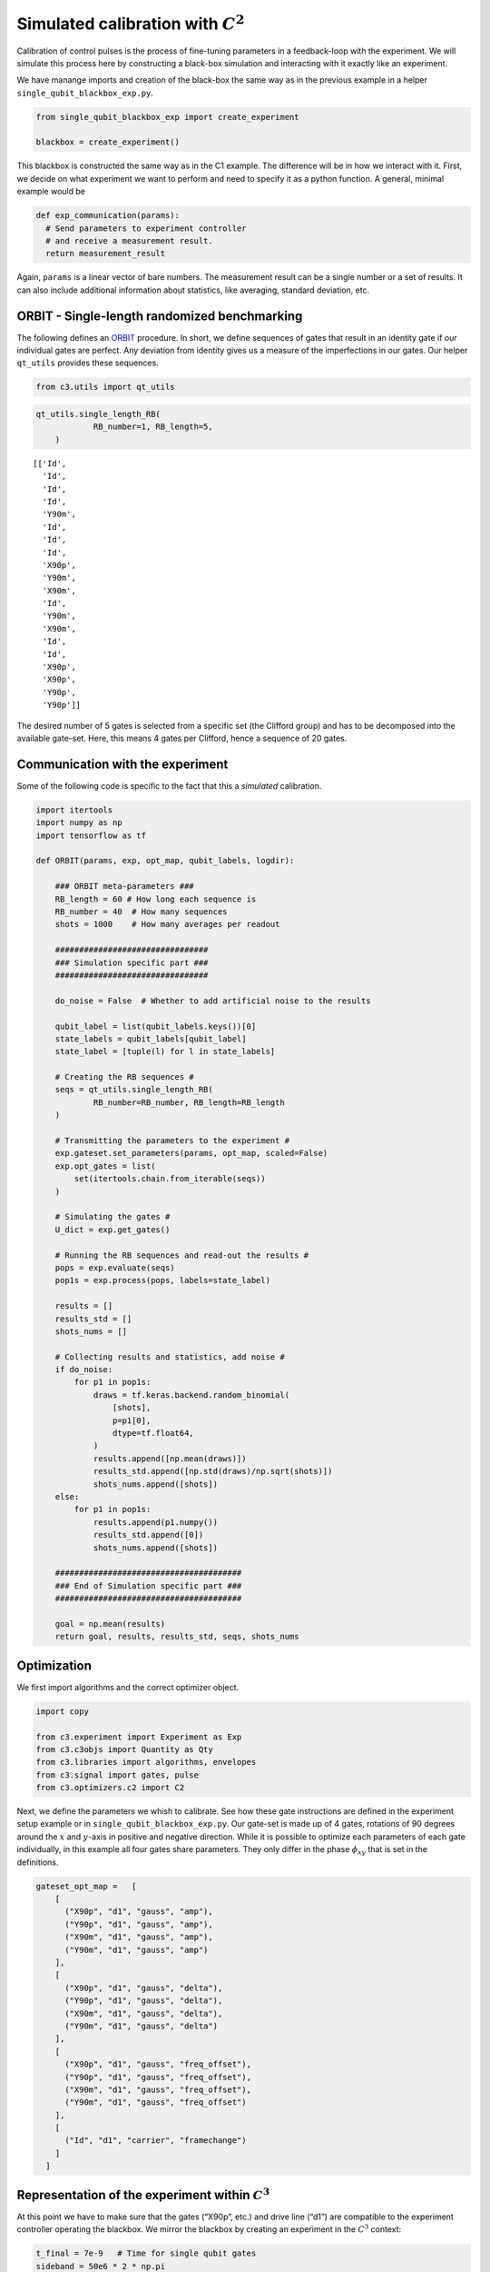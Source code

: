Simulated calibration with :math:`C^2`
======================================

Calibration of control pulses is the process of fine-tuning parameters
in a feedback-loop with the experiment. We will simulate this process
here by constructing a black-box simulation and interacting with it
exactly like an experiment.

We have manange imports and creation of the black-box the same way as in
the previous example in a helper ``single_qubit_blackbox_exp.py``.

.. code-block:: python

    from single_qubit_blackbox_exp import create_experiment

    blackbox = create_experiment()

This blackbox is constructed the same way as in the C1 example. The
difference will be in how we interact with it. First, we decide on what
experiment we want to perform and need to specify it as a python
function. A general, minimal example would be

.. code-block:: python

    def exp_communication(params):
      # Send parameters to experiment controller
      # and receive a measurement result.
      return measurement_result


Again, ``params`` is a linear vector of bare numbers. The measurement
result can be a single number or a set of results. It can also include
additional information about statistics, like averaging, standard
deviation, etc.

ORBIT - Single-length randomized benchmarking
~~~~~~~~~~~~~~~~~~~~~~~~~~~~~~~~~~~~~~~~~~~~~

The following defines an `ORBIT <https://arxiv.org/abs/1403.0035>`__
procedure. In short, we define sequences of gates that result in an
identity gate if our individual gates are perfect. Any deviation from
identity gives us a measure of the imperfections in our gates. Our
helper ``qt_utils`` provides these sequences.

.. code-block:: python

    from c3.utils import qt_utils

.. code-block:: python

    qt_utils.single_length_RB(
                RB_number=1, RB_length=5,
        )




.. parsed-literal::

    [['Id',
      'Id',
      'Id',
      'Id',
      'Y90m',
      'Id',
      'Id',
      'Id',
      'X90p',
      'Y90m',
      'X90m',
      'Id',
      'Y90m',
      'X90m',
      'Id',
      'Id',
      'X90p',
      'X90p',
      'Y90p',
      'Y90p']]



The desired number of 5 gates is selected from a specific set (the
Clifford group) and has to be decomposed into the available gate-set.
Here, this means 4 gates per Clifford, hence a sequence of 20 gates.

Communication with the experiment
~~~~~~~~~~~~~~~~~~~~~~~~~~~~~~~~~

Some of the following code is specific to the fact that this a
*simulated* calibration.

.. code-block:: python

    import itertools
    import numpy as np
    import tensorflow as tf

    def ORBIT(params, exp, opt_map, qubit_labels, logdir):

        ### ORBIT meta-parameters ###
        RB_length = 60 # How long each sequence is
        RB_number = 40  # How many sequences
        shots = 1000    # How many averages per readout

        ################################
        ### Simulation specific part ###
        ################################

        do_noise = False  # Whether to add artificial noise to the results

        qubit_label = list(qubit_labels.keys())[0]
        state_labels = qubit_labels[qubit_label]
        state_label = [tuple(l) for l in state_labels]

        # Creating the RB sequences #
        seqs = qt_utils.single_length_RB(
                RB_number=RB_number, RB_length=RB_length
        )

        # Transmitting the parameters to the experiment #
        exp.gateset.set_parameters(params, opt_map, scaled=False)
        exp.opt_gates = list(
            set(itertools.chain.from_iterable(seqs))
        )

        # Simulating the gates #
        U_dict = exp.get_gates()

        # Running the RB sequences and read-out the results #
        pops = exp.evaluate(seqs)
        pop1s = exp.process(pops, labels=state_label)

        results = []
        results_std = []
        shots_nums = []

        # Collecting results and statistics, add noise #
        if do_noise:
            for p1 in pop1s:
                draws = tf.keras.backend.random_binomial(
                    [shots],
                    p=p1[0],
                    dtype=tf.float64,
                )
                results.append([np.mean(draws)])
                results_std.append([np.std(draws)/np.sqrt(shots)])
                shots_nums.append([shots])
        else:
            for p1 in pop1s:
                results.append(p1.numpy())
                results_std.append([0])
                shots_nums.append([shots])

        #######################################
        ### End of Simulation specific part ###
        #######################################

        goal = np.mean(results)
        return goal, results, results_std, seqs, shots_nums

Optimization
~~~~~~~~~~~~

We first import algorithms and the correct optimizer object.

.. code-block:: python

    import copy

    from c3.experiment import Experiment as Exp
    from c3.c3objs import Quantity as Qty
    from c3.libraries import algorithms, envelopes
    from c3.signal import gates, pulse
    from c3.optimizers.c2 import C2

Next, we define the parameters we whish to calibrate. See how these gate
instructions are defined in the experiment setup example or in
``single_qubit_blackbox_exp.py``. Our gate-set is made up of 4 gates,
rotations of 90 degrees around the :math:`x` and :math:`y`-axis in
positive and negative direction. While it is possible to optimize each
parameters of each gate individually, in this example all four gates
share parameters. They only differ in the phase :math:`\phi_{xy}` that
is set in the definitions.

.. code-block:: python

    gateset_opt_map =   [
        [
          ("X90p", "d1", "gauss", "amp"),
          ("Y90p", "d1", "gauss", "amp"),
          ("X90m", "d1", "gauss", "amp"),
          ("Y90m", "d1", "gauss", "amp")
        ],
        [
          ("X90p", "d1", "gauss", "delta"),
          ("Y90p", "d1", "gauss", "delta"),
          ("X90m", "d1", "gauss", "delta"),
          ("Y90m", "d1", "gauss", "delta")
        ],
        [
          ("X90p", "d1", "gauss", "freq_offset"),
          ("Y90p", "d1", "gauss", "freq_offset"),
          ("X90m", "d1", "gauss", "freq_offset"),
          ("Y90m", "d1", "gauss", "freq_offset")
        ],
        [
          ("Id", "d1", "carrier", "framechange")
        ]
      ]

Representation of the experiment within :math:`C^3`
~~~~~~~~~~~~~~~~~~~~~~~~~~~~~~~~~~~~~~~~~~~~~~~~~~~

At this point we have to make sure that the gates (“X90p”, etc.) and
drive line (“d1”) are compatible to the experiment controller operating
the blackbox. We mirror the blackbox by creating an experiment in the
:math:`C^3` context:

.. code-block:: python

    t_final = 7e-9   # Time for single qubit gates
    sideband = 50e6 * 2 * np.pi
    lo_freq = 5e9 * 2 * np.pi + sideband

     # ### MAKE GATESET
    gateset = gates.GateSet()
    gauss_params_single = {
        'amp': Qty(
            value=0.45,
            min=0.4,
            max=0.6,
            unit="V"
        ),
        't_final': Qty(
            value=t_final,
            min=0.5 * t_final,
            max=1.5 * t_final,
            unit="s"
        ),
        'sigma': Qty(
            value=t_final / 4,
            min=t_final / 8,
            max=t_final / 2,
            unit="s"
        ),
        'xy_angle': Qty(
            value=0.0,
            min=-0.5 * np.pi,
            max=2.5 * np.pi,
            unit='rad'
        ),
        'freq_offset': Qty(
            value=-sideband - 0.5e6 * 2 * np.pi,
            min=-53 * 1e6 * 2 * np.pi,
            max=-47 * 1e6 * 2 * np.pi,
            unit='Hz 2pi'
        ),
        'delta': Qty(
            value=-1,
            min=-5,
            max=3,
            unit=""
        )
    }

    gauss_env_single = pulse.Envelope(
        name="gauss",
        desc="Gaussian comp for single-qubit gates",
        params=gauss_params_single,
        shape=envelopes.gaussian_nonorm
    )
    nodrive_env = pulse.Envelope(
        name="no_drive",
        params={
            't_final': Qty(
                value=t_final,
                min=0.5 * t_final,
                max=1.5 * t_final,
                unit="s"
            )
        },
        shape=envelopes.no_drive
    )
    carrier_parameters = {
        'freq': Qty(
            value=lo_freq,
            min=4.5e9 * 2 * np.pi,
            max=6e9 * 2 * np.pi,
            unit='Hz 2pi'
        ),
        'framechange': Qty(
            value=0.0,
            min= -np.pi,
            max= 3 * np.pi,
            unit='rad'
        )
    }
    carr = pulse.Carrier(
        name="carrier",
        desc="Frequency of the local oscillator",
        params=carrier_parameters
    )

    X90p = gates.Instruction(
        name="X90p",
        t_start=0.0,
        t_end=t_final,
        channels=["d1"]
    )
    QId = gates.Instruction(
        name="Id",
        t_start=0.0,
        t_end=t_final,
        channels=["d1"]
    )

    X90p.add_component(gauss_env_single, "d1")
    X90p.add_component(carr, "d1")
    QId.add_component(nodrive_env, "d1")
    QId.add_component(copy.deepcopy(carr), "d1")
    QId.comps['d1']['carrier'].params['framechange'].set_value(
        (-sideband * t_final) % (2*np.pi)
    )
    Y90p = copy.deepcopy(X90p)
    Y90p.name = "Y90p"
    X90m = copy.deepcopy(X90p)
    X90m.name = "X90m"
    Y90m = copy.deepcopy(X90p)
    Y90m.name = "Y90m"
    Y90p.comps['d1']['gauss'].params['xy_angle'].set_value(0.5 * np.pi)
    X90m.comps['d1']['gauss'].params['xy_angle'].set_value(np.pi)
    Y90m.comps['d1']['gauss'].params['xy_angle'].set_value(1.5 * np.pi)

    for gate in [QId, X90p, Y90p, X90m, Y90m]:
        gateset.add_instruction(gate)

    # ### MAKE EXPERIMENT
    exp = Exp(gateset=gateset)

As defined above, we have 16 parameters where 4 share their numerical
value. This leaves 4 values to optimize.

.. code-block:: python

    print(exp.gateset.print_parameters(gateset_opt_map))


.. parsed-literal::

    Y90m-d1-gauss-amp                     : 450.000 mV
    Y90m-d1-gauss-delta                   : -1.000
    Y90m-d1-gauss-freq_offset             : -50.500 MHz 2pi
    Id-d1-carrier-framechange             : 4.084 rad



It is important to note that in this example, we are transmitting only
these four parameters to the experiment. We don’t know how the blackbox
will implement the pulse shapes and care has to be taken that the
parameters are understood on the other end. Optionally, we could
specifiy a virtual AWG within :math:`C^3` and transmit pixilated pulse
shapes directly to the physiscal AWG.

Algorithms
~~~~~~~~~~

As an optimization algoritm, we choose
`CMA-Es <https://en.wikipedia.org/wiki/CMA-ES>`__ and set up some
options specific to this algorithm.

.. code-block:: python

    alg_options = {
        "popsize" : 10,
        "maxfevals" : 450,
        "init_point" : "True",
        "tolfun" : 0.01,
        "spread" : 0.1
      }

We define the subspace as both excited states :math:`\{|1>,|2>\}`,
assuming read-out can distinguish between 0, 1 and 2.

.. code-block:: python

    state_labels = {
          "excited" : [(1,), (2,)]
      }

The interface of :math:`C^2` to the experiment is simple: parameters in
:math:`\rightarrow` results out. Thus, we have to wrap the blackbox by
defining the target states and the ``opt_map``.

.. code-block:: python

    def ORBIT_wrapper(p):
        return ORBIT(
                    p, blackbox, gateset_opt_map, state_labels, "/tmp/c3logs/blackbox"
                )

In the real world, this setup needs to be handled in the experiment
controller side. We construct the optimizer object with the options we
setup:

.. code-block:: python

    opt = C2(
        dir_path='/tmp/c3logs/',
        run_name="ORBIT_cal",
        eval_func=ORBIT_wrapper,
        gateset_opt_map=gateset_opt_map,
        algorithm=algorithms.cmaes,
        options=alg_options
    )
    opt.set_exp(exp)

And run the calibration:

.. code-block:: python

    opt.optimize_controls()






.. image:: output_27_1.png


.. parsed-literal::

       46    460 1.557234516198212e-01 7.1e+01 1.47e-02  6e-04  3e-02 30:36.2
    termination on maxfevals=450
    final/bestever f-value = 1.557235e-01 1.329754e-01
    incumbent solution: [-0.40581604993823245, -0.0005859716897853456, -0.020653590731025552, 0.1461736852226334]
    std deviation: [0.015007549485140903, 0.007691055155016825, 0.0311819805480421, 0.0006222775472235989]
